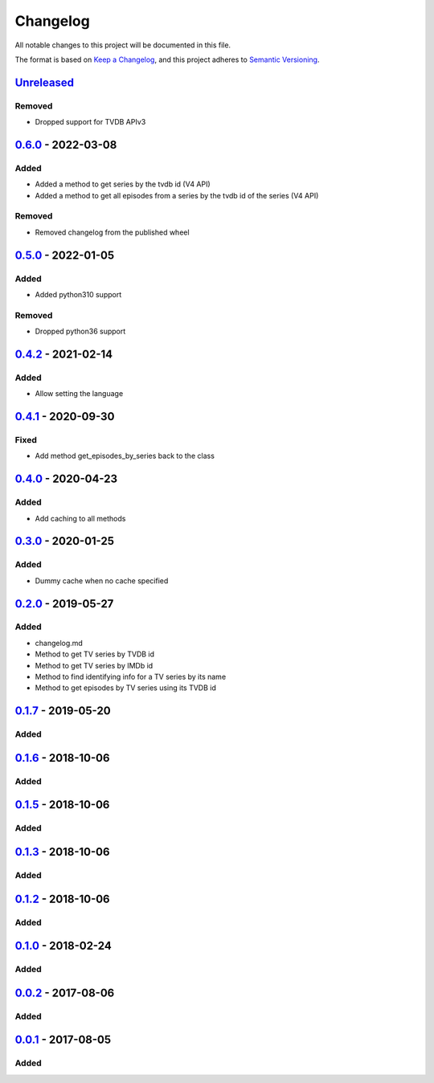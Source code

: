 =========
Changelog
=========

All notable changes to this project will be documented in this file.

The format is based on `Keep a Changelog`_, and this project adheres to `Semantic Versioning`_.

`Unreleased`_
-------------

Removed
^^^^^^^
* Dropped support for TVDB APIv3

`0.6.0`_ - 2022-03-08
---------------------

Added
^^^^^
* Added a method to get series by the tvdb id (V4 API)
* Added a method to get all episodes from a series by the tvdb id of the series (V4 API)

Removed
^^^^^^^
* Removed changelog from the published wheel

`0.5.0`_ - 2022-01-05
---------------------

Added
^^^^^
* Added python310 support

Removed
^^^^^^^
* Dropped python36 support

`0.4.2`_ - 2021-02-14
---------------------

Added
^^^^^
* Allow setting the language

`0.4.1`_ - 2020-09-30
---------------------

Fixed
^^^^^
* Add method get_episodes_by_series back to the class

`0.4.0`_ - 2020-04-23
---------------------

Added
^^^^^
* Add caching to all methods

`0.3.0`_ - 2020-01-25
---------------------

Added
^^^^^
* Dummy cache when no cache specified

`0.2.0`_ - 2019-05-27
---------------------

Added
^^^^^
* changelog.md
* Method to get TV series by TVDB id
* Method to get TV series by IMDb id
* Method to find identifying info for a TV series by its name
* Method to get episodes by TV series using its TVDB id

`0.1.7`_ - 2019-05-20
---------------------

Added
^^^^^

`0.1.6`_ - 2018-10-06
---------------------

Added
^^^^^

`0.1.5`_ - 2018-10-06
---------------------

Added
^^^^^

`0.1.3`_ - 2018-10-06
---------------------

Added
^^^^^

`0.1.2`_ - 2018-10-06
---------------------

Added
^^^^^

`0.1.0`_ - 2018-02-24
---------------------

Added
^^^^^

`0.0.2`_ - 2017-08-06
---------------------

Added
^^^^^

`0.0.1`_ - 2017-08-05
---------------------

Added
^^^^^


.. _`unreleased`: https://github.com/spapanik/tvdb_api_client/compare/v0.6.0...master
.. _`0.6.0`: https://github.com/spapanik/tvdb_api_client/compare/v0.5.0...v0.6.0
.. _`0.5.0`: https://github.com/spapanik/tvdb_api_client/compare/v0.4.2...v0.5.0
.. _`0.4.2`: https://github.com/spapanik/tvdb_api_client/compare/v0.4.1...v0.4.2
.. _`0.4.1`: https://github.com/spapanik/tvdb_api_client/compare/v0.4.0...v0.4.1
.. _`0.4.0`: https://github.com/spapanik/tvdb_api_client/compare/v0.3.0...v0.4.0
.. _`0.3.0`: https://github.com/spapanik/tvdb_api_client/compare/v0.2.0...v0.3.0
.. _`0.2.0`: https://github.com/spapanik/tvdb_api_client/compare/v0.1.7...v0.2.0
.. _`0.1.7`: https://github.com/spapanik/tvdb_api_client/compare/v0.1.6...v0.1.7
.. _`0.1.6`: https://github.com/spapanik/tvdb_api_client/compare/v0.1.5...v0.1.6
.. _`0.1.5`: https://github.com/spapanik/tvdb_api_client/compare/v0.1.3...v0.1.5
.. _`0.1.3`: https://github.com/spapanik/tvdb_api_client/compare/v0.1.2...v0.1.3
.. _`0.1.2`: https://github.com/spapanik/tvdb_api_client/compare/v0.1.0...v0.1.2
.. _`0.1.0`: https://github.com/spapanik/tvdb_api_client/compare/v0.0.2...v0.1.0
.. _`0.0.2`: https://github.com/spapanik/tvdb_api_client/compare/v0.0.1...v0.0.2
.. _`0.0.1`: https://github.com/spapanik/tvdb_api_client/releases/tag/v0.0.1

.. _`Keep a Changelog`: https://keepachangelog.com/en/1.0.0/
.. _`Semantic Versioning`: https://semver.org/spec/v2.0.0.html
